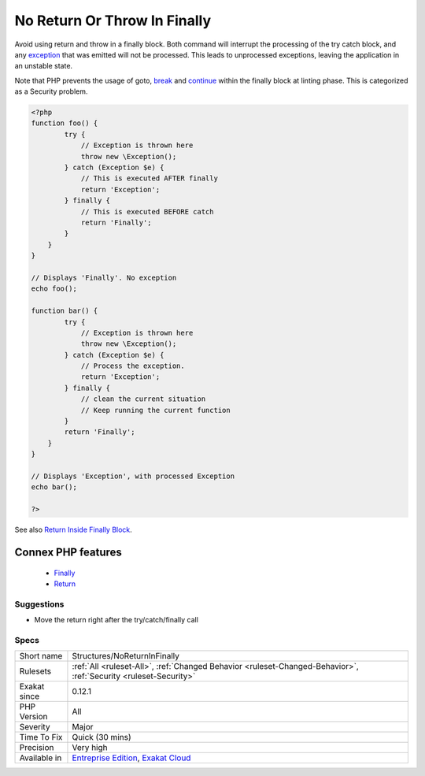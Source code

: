 .. _structures-noreturninfinally:


.. _no-return-or-throw-in-finally:

No Return Or Throw In Finally
+++++++++++++++++++++++++++++

.. meta::
	:description:
		No Return Or Throw In Finally: Avoid using return and throw in a finally block.
	:twitter:card: summary_large_image
	:twitter:site: @exakat
	:twitter:title: No Return Or Throw In Finally
	:twitter:description: No Return Or Throw In Finally: Avoid using return and throw in a finally block
	:twitter:creator: @exakat
	:twitter:image:src: https://www.exakat.io/wp-content/uploads/2020/06/logo-exakat.png
	:og:image: https://www.exakat.io/wp-content/uploads/2020/06/logo-exakat.png
	:og:title: No Return Or Throw In Finally
	:og:type: article
	:og:description: Avoid using return and throw in a finally block
	:og:url: https://exakat.readthedocs.io/en/latest/Reference/Rules/No Return Or Throw In Finally.html
	:og:locale: en

.. raw:: html


	<script type="application/ld+json">{"@context":"https:\/\/schema.org","@graph":[{"@type":"WebPage","@id":"https:\/\/php-tips.readthedocs.io\/en\/latest\/Reference\/Rules\/Structures\/NoReturnInFinally.html","url":"https:\/\/php-tips.readthedocs.io\/en\/latest\/Reference\/Rules\/Structures\/NoReturnInFinally.html","name":"No Return Or Throw In Finally","isPartOf":{"@id":"https:\/\/www.exakat.io\/"},"datePublished":"Fri, 10 Jan 2025 09:46:18 +0000","dateModified":"Fri, 10 Jan 2025 09:46:18 +0000","description":"Avoid using return and throw in a finally block","inLanguage":"en-US","potentialAction":[{"@type":"ReadAction","target":["https:\/\/exakat.readthedocs.io\/en\/latest\/No Return Or Throw In Finally.html"]}]},{"@type":"WebSite","@id":"https:\/\/www.exakat.io\/","url":"https:\/\/www.exakat.io\/","name":"Exakat","description":"Smart PHP static analysis","inLanguage":"en-US"}]}</script>

Avoid using return and throw in a finally block. Both command will interrupt the processing of the try catch block, and any `exception <https://www.php.net/exception>`_ that was emitted will not be processed. This leads to unprocessed exceptions, leaving the application in an unstable state.

Note that PHP prevents the usage of goto, `break <https://www.php.net/manual/en/control-structures.break.php>`_ and `continue <https://www.php.net/manual/en/control-structures.continue.php>`_ within the finally block at linting phase. This is categorized as a Security problem.

.. code-block:: php
   
   <?php
   function foo() {
           try {
               // Exception is thrown here 
               throw new \Exception();
           } catch (Exception $e) {
               // This is executed AFTER finally
               return 'Exception';
           } finally {
               // This is executed BEFORE catch
               return 'Finally';
           }
       }
   }
   
   // Displays 'Finally'. No exception
   echo foo();
   
   function bar() {
           try {
               // Exception is thrown here 
               throw new \Exception();
           } catch (Exception $e) {
               // Process the exception. 
               return 'Exception';
           } finally {
               // clean the current situation
               // Keep running the current function
           }
           return 'Finally';
       }
   }
   
   // Displays 'Exception', with processed Exception
   echo bar();
   
   ?>

See also `Return Inside Finally Block <https://www.owasp.org/index.php/Return_Inside_Finally_Block>`_.

Connex PHP features
-------------------

  + `Finally <https://php-dictionary.readthedocs.io/en/latest/dictionary/finally.ini.html>`_
  + `Return <https://php-dictionary.readthedocs.io/en/latest/dictionary/return.ini.html>`_


Suggestions
___________

* Move the return right after the try/catch/finally call




Specs
_____

+--------------+-------------------------------------------------------------------------------------------------------------------------+
| Short name   | Structures/NoReturnInFinally                                                                                            |
+--------------+-------------------------------------------------------------------------------------------------------------------------+
| Rulesets     | :ref:`All <ruleset-All>`, :ref:`Changed Behavior <ruleset-Changed-Behavior>`, :ref:`Security <ruleset-Security>`        |
+--------------+-------------------------------------------------------------------------------------------------------------------------+
| Exakat since | 0.12.1                                                                                                                  |
+--------------+-------------------------------------------------------------------------------------------------------------------------+
| PHP Version  | All                                                                                                                     |
+--------------+-------------------------------------------------------------------------------------------------------------------------+
| Severity     | Major                                                                                                                   |
+--------------+-------------------------------------------------------------------------------------------------------------------------+
| Time To Fix  | Quick (30 mins)                                                                                                         |
+--------------+-------------------------------------------------------------------------------------------------------------------------+
| Precision    | Very high                                                                                                               |
+--------------+-------------------------------------------------------------------------------------------------------------------------+
| Available in | `Entreprise Edition <https://www.exakat.io/entreprise-edition>`_, `Exakat Cloud <https://www.exakat.io/exakat-cloud/>`_ |
+--------------+-------------------------------------------------------------------------------------------------------------------------+



